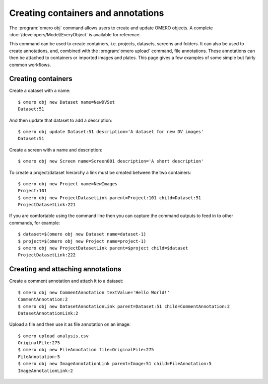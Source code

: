 Creating containers and annotations
-----------------------------------

The :program:`omero obj` command allows users to create and update OMERO objects. A
complete :doc:`/developers/Model/EveryObject` is available for reference.

This command can be used to create containers, i.e. projects, datasets,
screens and folders. It can also be used to create annotations, and, combined
with the :program:`omero upload` command, file annotations. These annotations can
then be attached to containers or imported images and plates. This page gives
a few examples of some simple but fairly common workflows.

Creating containers
^^^^^^^^^^^^^^^^^^^

Create a dataset with a name::

    $ omero obj new Dataset name=NewDVSet
    Dataset:51

And then update that dataset to add a description::

    $ omero obj update Dataset:51 description='A dataset for new DV images'
    Dataset:51

Create a screen with a name and description::

    $ omero obj new Screen name=Screen001 description='A short description'

To create a project/dataset hierarchy a link must be created between the two
containers::

    $ omero obj new Project name=NewImages
    Project:101
    $ omero obj new ProjectDatasetLink parent=Project:101 child=Dataset:51
    ProjectDatasetLink:221

If you are comfortable using the command line then you can capture the command
outputs to feed in to other commands, for example::

    $ dataset=$(omero obj new Dataset name=dataset-1)
    $ project=$(omero obj new Project name=project-1)
    $ omero obj new ProjectDatasetLink parent=$project child=$dataset
    ProjectDatasetLink:222

Creating and attaching annotations
^^^^^^^^^^^^^^^^^^^^^^^^^^^^^^^^^^

Create a comment annotation and attach it to a dataset::

    $ omero obj new CommentAnnotation textValue='Hello World!'
    CommentAnnotation:2
    $ omero obj new DatasetAnnotationLink parent=Dataset:51 child=CommentAnnotation:2
    DatasetAnnotationLink:2

Upload a file and then use it as file annotation on an image::

    $ omero upload analysis.csv
    OriginalFile:275
    $ omero obj new FileAnnotation file=OriginalFile:275
    FileAnnotation:5
    $ omero obj new ImageAnnotationLink parent=Image:51 child=FileAnnotation:5
    ImageAnnotationLink:2
